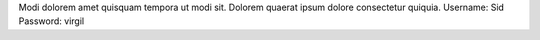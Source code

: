 Modi dolorem amet quisquam tempora ut modi sit.
Dolorem quaerat ipsum dolore consectetur quiquia.
Username: Sid
Password: virgil
